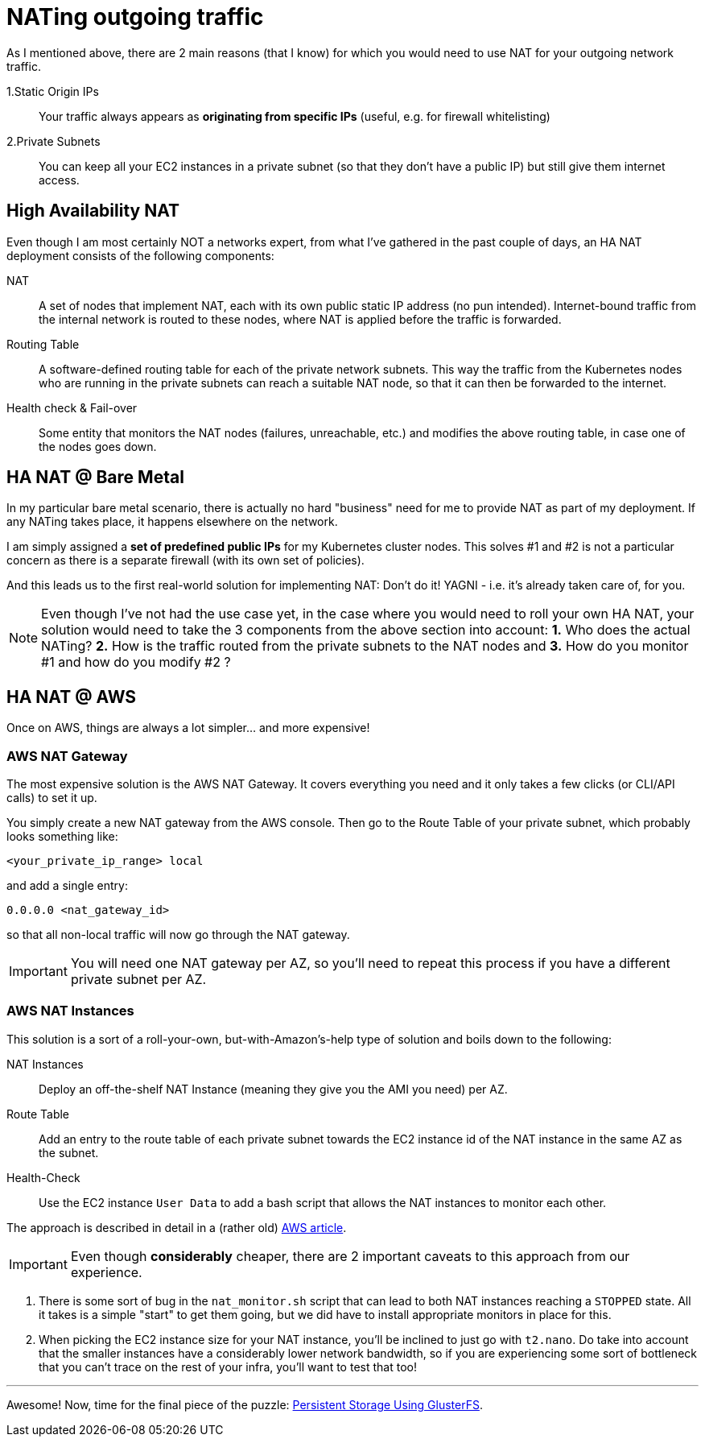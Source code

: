 = NATing outgoing traffic

As I mentioned above, there are 2 main reasons (that I know) for which you would need to use NAT for
your outgoing network traffic.

1.Static Origin IPs:: Your traffic always appears as *originating from specific IPs* (useful,
e.g. for firewall whitelisting)

2.Private Subnets:: You can keep all your EC2 instances in a private subnet (so that they don't have
a public IP) but still give them internet access.

== High Availability NAT

Even though I am most certainly NOT a networks expert, from what I've gathered in the past couple of
days, an HA NAT deployment consists of the following components:

NAT:: A set of nodes that implement NAT, each with its own public static IP address (no pun intended).
Internet-bound traffic from the internal network is routed to these nodes, where NAT is applied
before the traffic is forwarded.

Routing Table:: A software-defined routing table for each of the private network subnets. This way the
traffic from the Kubernetes nodes who are running in the private subnets can reach a suitable NAT node,
so that it can then be forwarded to the internet.

Health check & Fail-over:: Some entity that monitors the NAT nodes (failures, unreachable, etc.) and
modifies the above routing table, in case one of the nodes goes down.

== HA NAT @ Bare Metal

In my particular bare metal scenario, there is actually no hard "business" need for me to provide NAT
as part of my deployment. If any NATing takes place, it happens elsewhere on the network.

I am simply assigned a *set of predefined public IPs* for my Kubernetes cluster nodes.
This solves #1 and #2 is not a particular concern as there is a separate firewall (with its own set of policies).

And this leads us to the first real-world solution for implementing NAT: Don't do it!
YAGNI - i.e. it's already taken care of, for you.

NOTE: Even though I've not had the use case yet, in the case where you would need to roll your own
HA NAT, your solution would need to take the 3 components from the above section into account:
*1.* Who does the actual NATing? *2.* How is the traffic routed from the private subnets to the NAT nodes
and *3.* How do you monitor #1 and how do you modify #2 ?

== HA NAT @ AWS

Once on AWS, things are always a lot simpler... and more expensive!

=== AWS NAT Gateway

The most expensive solution is the AWS NAT Gateway. It covers everything you need and it only takes
a few clicks (or CLI/API calls) to set it up.

You simply create a new NAT gateway from the AWS console. Then go to the Route Table of your private
subnet, which probably looks something like:

`<your_private_ip_range> local`

and add a single entry:

`0.0.0.0 <nat_gateway_id>`

so that all non-local traffic will now go through the NAT gateway.

IMPORTANT: You will need one NAT gateway per AZ, so you'll need to repeat this process if you have
a different private subnet per AZ.

=== AWS NAT Instances

This solution is a sort of a roll-your-own, but-with-Amazon's-help type of solution and boils down
to the following:

NAT Instances::
Deploy an off-the-shelf NAT Instance (meaning they give you the AMI you need) per AZ.

Route Table::
Add an entry to the route table of each private subnet towards the EC2 instance id of the NAT
instance in the same AZ as the subnet.

Health-Check::
Use the EC2 instance `User Data` to add a bash script that allows the NAT instances to monitor
each other.

The approach is described in detail in a (rather old)
https://aws.amazon.com/articles/2781451301784570[AWS article].

IMPORTANT: Even though *considerably* cheaper, there are 2 important caveats to this approach from
our experience.

1. There is some sort of bug in the `nat_monitor.sh` script that can lead to both NAT instances
reaching a `STOPPED` state. All it takes is a simple "start" to get them going, but we did have
to install appropriate monitors in place for this.

1. When picking the EC2 instance size for your NAT instance, you'll be inclined to just go with
 `t2.nano`. Do take into account that the smaller instances have a considerably lower network
 bandwidth, so if you are experiencing some sort of bottleneck that you can't trace on the rest
 of your infra, you'll want to test that too!

+++<hr>+++

Awesome! Now, time for the final piece of the puzzle:
link:5_Persistent_Storage_GlusterFS.asciidoc[Persistent Storage Using GlusterFS].